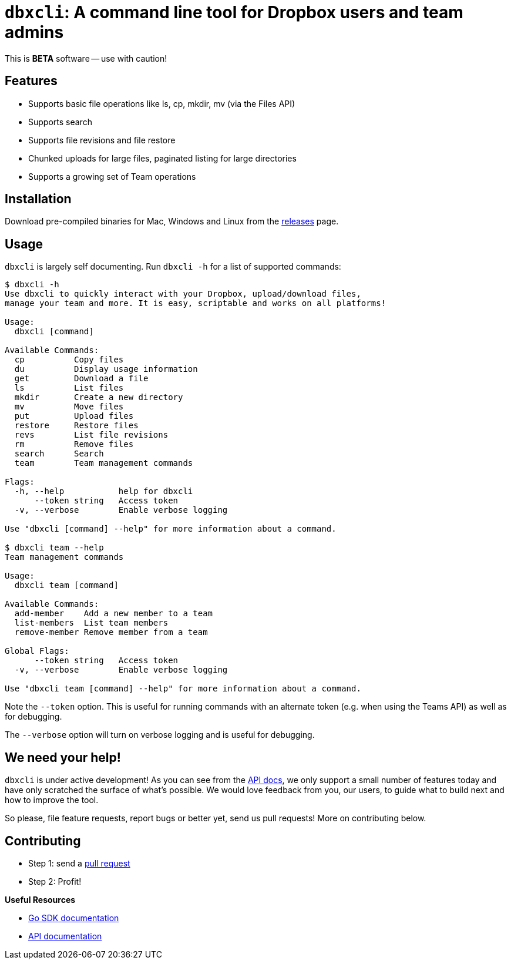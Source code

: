 = `dbxcli`: A command line tool for Dropbox users and team admins

This is *BETA* software -- use with caution!

== Features

  * Supports basic file operations like ls, cp, mkdir, mv (via the Files API)
  * Supports search
  * Supports file revisions and file restore
  * Chunked uploads for large files, paginated listing for large directories
  * Supports a growing set of Team operations

== Installation

Download pre-compiled binaries for Mac, Windows and Linux from the https://github.com/dropbox/dbxcli/releases[releases] page.

== Usage

`dbxcli` is largely self documenting. Run `dbxcli -h` for a list of supported commands:

[source, sh]
----
$ dbxcli -h
Use dbxcli to quickly interact with your Dropbox, upload/download files,
manage your team and more. It is easy, scriptable and works on all platforms!

Usage:
  dbxcli [command]

Available Commands:
  cp          Copy files
  du          Display usage information
  get         Download a file
  ls          List files
  mkdir       Create a new directory
  mv          Move files
  put         Upload files
  restore     Restore files
  revs        List file revisions
  rm          Remove files
  search      Search
  team        Team management commands

Flags:
  -h, --help           help for dbxcli
      --token string   Access token
  -v, --verbose        Enable verbose logging

Use "dbxcli [command] --help" for more information about a command.

$ dbxcli team --help
Team management commands

Usage:
  dbxcli team [command]

Available Commands:
  add-member    Add a new member to a team
  list-members  List team members
  remove-member Remove member from a team

Global Flags:
      --token string   Access token
  -v, --verbose        Enable verbose logging

Use "dbxcli team [command] --help" for more information about a command.
----

Note the `--token` option. This is useful for running commands with an alternate token (e.g. when using the Teams API) as well as for debugging.

The `--verbose` option will turn on verbose logging and is useful for debugging.

== We need your help!

`dbxcli` is under active development! As you can see from the https://www.dropbox.com/developers/documentation/http/documentation[API docs], we only support a small number of features today and have only scratched the surface of what's possible. We would love feedback from you, our users, to guide what to build next and how to improve the tool.

So please, file feature requests, report bugs or better yet, send us pull requests! More on contributing below.

== Contributing

 * Step 1: send a https://help.github.com/articles/using-pull-requests/[pull request]
 * Step 2: Profit!
 
**Useful Resources**

* https://godoc.org/github.com/dropbox/dropbox-sdk-go-unofficial[Go SDK documentation]
* https://www.dropbox.com/developers/documentation/http/documentation[API documentation]
